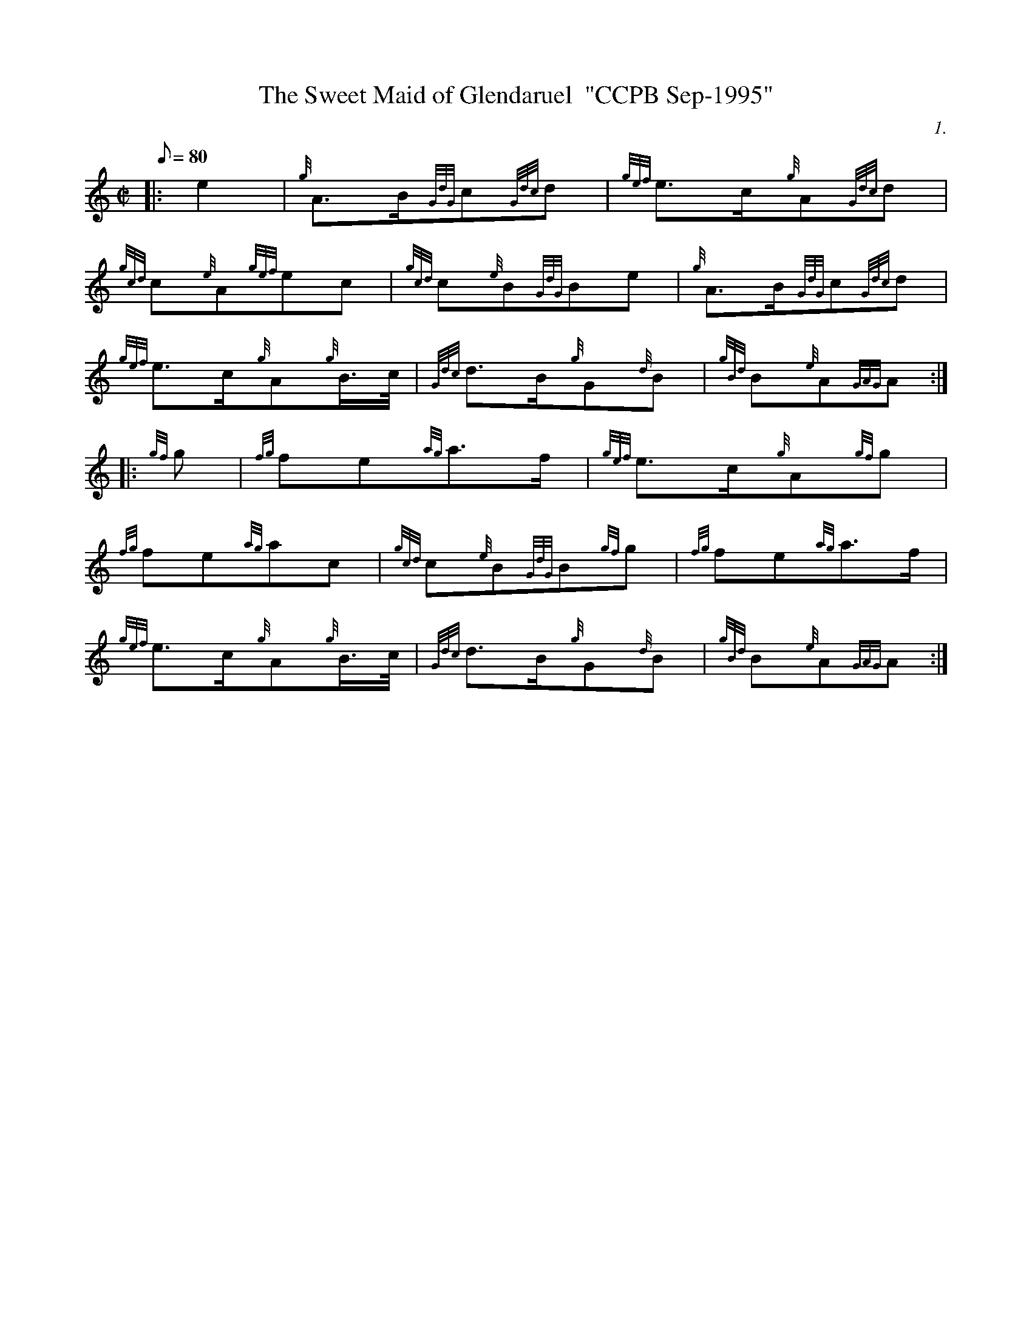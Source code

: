 X: 1
T:The Sweet Maid of Glendaruel  "CCPB Sep-1995"
M:C|
L:1/8
Q:80
C:1.
S:March
K:HP
|: e2|
{g}A3/2B/2{GdG}c{Gdc}d|
{gef}e3/2c/2{g}A{Gdc}d|  !
{gcd}c{e}A{gef}ec|
{gcd}c{e}B{GdG}Be|
{g}A3/2B/2{GdG}c{Gdc}d|  !
{gef}e3/2c/2{g}A{g}B3/4c/4|
{Gdc}d3/2B/2{g}G{d}B|
{gBd}B{e}A{GAG}A:| |:  !
{gf}g|
{fg}fe{ag}a3/2f/2|
{gef}e3/2c/2{g}A{gf}g|  !
{fg}fe{ag}ac|
{gcd}c{e}B{GdG}B{gf}g|
{fg}fe{ag}a3/2f/2|  !
{gef}e3/2c/2{g}A{g}B3/4c/4|
{Gdc}d3/2B/2{g}G{d}B|
{gBd}B{e}A{GAG}A:|  !
